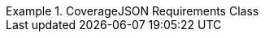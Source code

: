 [[rc_covjson]]
// *Requirements Class:* CovJSON

[%unnumbered]
[requirement,type="class",label="http://www.opengis.net/spec/ogcapi-edr-1/1.0/req/covjson",obligation="requirement",subject="Web API",inherit="http://www.opengis.net/spec/ogcapi-common-1/1.0/req/core"]
.CoverageJSON Requirements Class
====

[requirement,type="general",label="/req/covjson/content"]
======
======

[requirement,type="general",label="/req/covjson/definition"]
======
======

====
